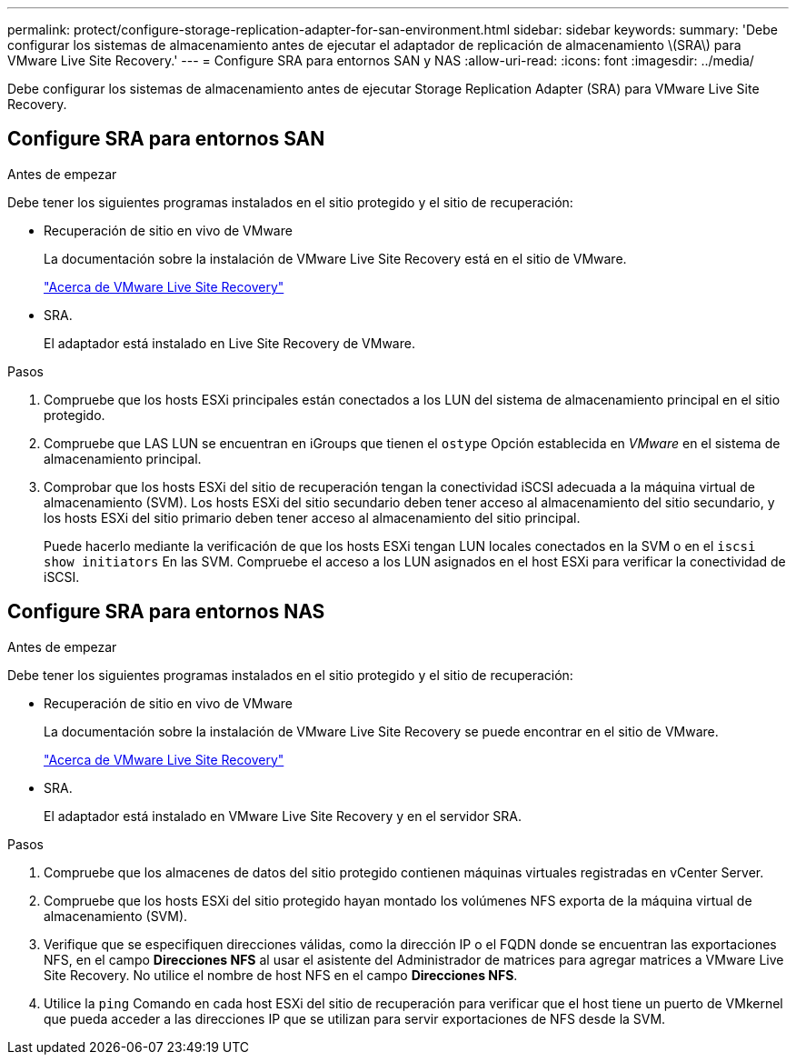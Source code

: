 ---
permalink: protect/configure-storage-replication-adapter-for-san-environment.html 
sidebar: sidebar 
keywords:  
summary: 'Debe configurar los sistemas de almacenamiento antes de ejecutar el adaptador de replicación de almacenamiento \(SRA\) para VMware Live Site Recovery.' 
---
= Configure SRA para entornos SAN y NAS
:allow-uri-read: 
:icons: font
:imagesdir: ../media/


[role="lead"]
Debe configurar los sistemas de almacenamiento antes de ejecutar Storage Replication Adapter (SRA) para VMware Live Site Recovery.



== Configure SRA para entornos SAN

.Antes de empezar
Debe tener los siguientes programas instalados en el sitio protegido y el sitio de recuperación:

* Recuperación de sitio en vivo de VMware
+
La documentación sobre la instalación de VMware Live Site Recovery está en el sitio de VMware.

+
https://techdocs.broadcom.com/us/en/vmware-cis/live-recovery/live-site-recovery/9-0/about-vmware-live-site-recovery-installation-and-configuration.html["Acerca de VMware Live Site Recovery"]

* SRA.
+
El adaptador está instalado en Live Site Recovery de VMware.



.Pasos
. Compruebe que los hosts ESXi principales están conectados a los LUN del sistema de almacenamiento principal en el sitio protegido.
. Compruebe que LAS LUN se encuentran en iGroups que tienen el `ostype` Opción establecida en _VMware_ en el sistema de almacenamiento principal.
. Comprobar que los hosts ESXi del sitio de recuperación tengan la conectividad iSCSI adecuada a la máquina virtual de almacenamiento (SVM). Los hosts ESXi del sitio secundario deben tener acceso al almacenamiento del sitio secundario, y los hosts ESXi del sitio primario deben tener acceso al almacenamiento del sitio principal.
+
Puede hacerlo mediante la verificación de que los hosts ESXi tengan LUN locales conectados en la SVM o en el `iscsi show initiators` En las SVM.
Compruebe el acceso a los LUN asignados en el host ESXi para verificar la conectividad de iSCSI.





== Configure SRA para entornos NAS

.Antes de empezar
Debe tener los siguientes programas instalados en el sitio protegido y el sitio de recuperación:

* Recuperación de sitio en vivo de VMware
+
La documentación sobre la instalación de VMware Live Site Recovery se puede encontrar en el sitio de VMware.

+
https://techdocs.broadcom.com/us/en/vmware-cis/live-recovery/live-site-recovery/9-0/about-vmware-live-site-recovery-installation-and-configuration.html["Acerca de VMware Live Site Recovery"]

* SRA.
+
El adaptador está instalado en VMware Live Site Recovery y en el servidor SRA.



.Pasos
. Compruebe que los almacenes de datos del sitio protegido contienen máquinas virtuales registradas en vCenter Server.
. Compruebe que los hosts ESXi del sitio protegido hayan montado los volúmenes NFS exporta de la máquina virtual de almacenamiento (SVM).
. Verifique que se especifiquen direcciones válidas, como la dirección IP o el FQDN donde se encuentran las exportaciones NFS, en el campo *Direcciones NFS* al usar el asistente del Administrador de matrices para agregar matrices a VMware Live Site Recovery. No utilice el nombre de host NFS en el campo *Direcciones NFS*.
. Utilice la `ping` Comando en cada host ESXi del sitio de recuperación para verificar que el host tiene un puerto de VMkernel que pueda acceder a las direcciones IP que se utilizan para servir exportaciones de NFS desde la SVM.

